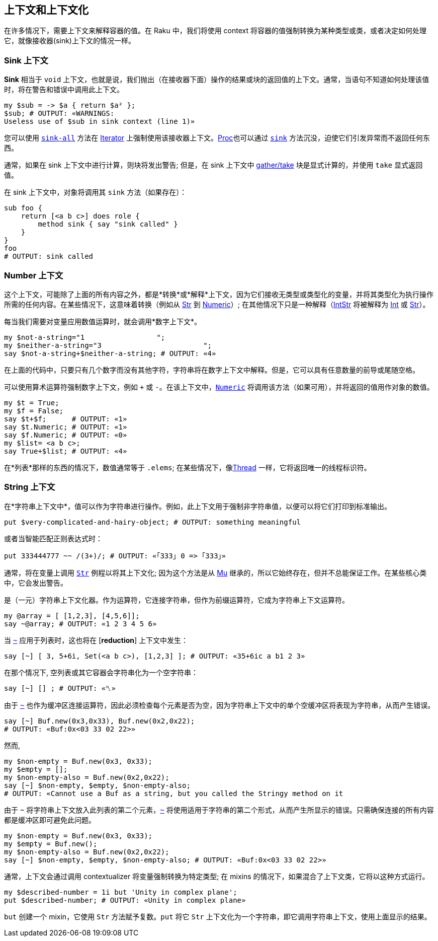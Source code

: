 == 上下文和上下文化

在许多情况下，需要上下文来解释容器的值。在 Raku 中，我们将使用 context 将容器的值强制转换为某种类型或类，或者决定如何处理它，就像接收器(sink)上下文的情况一样。

=== Sink 上下文

*Sink* 相当于 `void` 上下文，也就是说，我们抛出（在接收器下面）操作的结果或块的返回值的上下文。通常，当语句不知道如何处理该值时，将在警告和错误中调用此上下文。

```raku
my $sub = -> $a { return $a² };
$sub; # OUTPUT: «WARNINGS:
Useless use of $sub in sink context (line 1)» 
```

您可以使用 link:https://docs.raku.org/routine/sink-all[`sink-all`] 方法在 link:https://docs.raku.org/type/Iterator[Iterator] 上强制使用该接收器上下文。link:https://docs.raku.org/type/Proc[Proc]也可以通过 link:https://docs.raku.org/type/Proc#method_sink[`sink`] 方法沉没，迫使它们引发异常而不返回任何东西。

通常，如果在 sink 上下文中进行计算，则块将发出警告; 但是，在 sink 上下文中 link:https://docs.raku.org/language/control#Flow%2529_gather_take[gather/take] 块是显式计算的，并使用 `take` 显式返回值。

在 sink 上下文中，对象将调用其 `sink` 方法（如果存在）：

```raku
sub foo {
    return [<a b c>] does role {
        method sink { say "sink called" }
    }
}
foo
# OUTPUT: sink called 
```

=== Number 上下文

这个上下文，可能除了上面的所有内容之外，都是*转换*或*解释*上下文，因为它们接收无类型或类型化的变量，并将其类型化为执行操作所需的任何内容。在某些情况下，这意味着转换（例如从 link:https://docs.raku.org/type/Str[Str] 到 link:https://docs.raku.org/type/Numeric[Numeric]）; 在其他情况下只是一种解释（link:https://docs.raku.org/type/IntStr[IntStr] 将被解释为 link:https://docs.raku.org/type/Int[Int] 或 link:https://docs.raku.org/type/Str[Str]）。

每当我们需要对变量应用数值运算时，就会调用*数字上下文*。

```raku
my $not-a-string="1                 ";
my $neither-a-string="3                        ";
say $not-a-string+$neither-a-string; # OUTPUT: «4» 
```

在上面的代码中，只要只有几个数字而没有其他字符，字符串将在数字上下文中解释。但是，它可以具有任意数量的前导或尾随空格。

可以使用算术运算符强制数字上下文，例如 `+` 或 `-`。在该上下文中，link:https://docs.raku.org/routine/Numeric[`Numeric`] 将调用该方法（如果可用），并将返回的值用作对象的数值。

```raku
my $t = True;
my $f = False;
say $t+$f;      # OUTPUT: «1» 
say $t.Numeric; # OUTPUT: «1» 
say $f.Numeric; # OUTPUT: «0» 
my $list= <a b c>;
say True+$list; # OUTPUT: «4» 
```

在*列表*那样的东西的情况下，数值通常等于 `.elems`; 在某些情况下，像link:https://docs.raku.org/routine/Numeric#%28Thread%29_method_Numeric[Thread] 一样，它将返回唯一的线程标识符。

=== String 上下文

在*字符串上下文中*，值可以作为字符串进行操作。例如，此上下文用于强制非字符串值，以便可以将它们打印到标准输出。

```raku
put $very-complicated-and-hairy-object; # OUTPUT: something meaningful 
```

或者当智能匹配正则表达式时：

```raku
put 333444777 ~~ /(3+)/; # OUTPUT: «｢333｣ 0 => ｢333｣» 
```

通常，将在变量上调用 link:https://docs.raku.org/routine/Str[`Str`] 例程以将其上下文化; 因为这个方法是从 link:https://docs.raku.org/type/Mu[Mu] 继承的，所以它始终存在，但并不总能保证工作。在某些核心类中，它会发出警告。

link:https://docs.raku.org/routine/~[`~`] 是（一元）字符串上下文化器。作为运算符，它连接字符串，但作为前缀运算符，它成为字符串上下文运算符。

```raku
my @array = [ [1,2,3], [4,5,6]];
say ~@array; # OUTPUT: «1 2 3 4 5 6» 
```

当 `link:https://docs.raku.org/language/operators#Reduction_operators[~]` 应用于列表时，这也将在 [*reduction*] 上下文中发生：

```raku
say [~] [ 3, 5+6i, Set(<a b c>), [1,2,3] ]; # OUTPUT: «35+6ic a b1 2 3» 
```

在那个情况下, 空列表或其它容器会字符串化为一个空字符串：

```raku
say [~] [] ; # OUTPUT: «␤» 
```

由于 link:https://docs.raku.org/routine/~#%28Operators%29_infix_~[`~`] 也作为缓冲区连接运算符，因此必须检查每个元素是否为空，因为字符串上下文中的单个空缓冲区将表现为字符串，从而产生错误。

```raku
say [~] Buf.new(0x3,0x33), Buf.new(0x2,0x22);
# OUTPUT: «Buf:0x<03 33 02 22>» 
```

然而,

```raku
my $non-empty = Buf.new(0x3, 0x33);
my $empty = [];
my $non-empty-also = Buf.new(0x2,0x22);
say [~] $non-empty, $empty, $non-empty-also;
# OUTPUT: «Cannot use a Buf as a string, but you called the Stringy method on it 
```

由于 `~` 将字符串上下文放入此列表的第二个元素，link:https://docs.raku.org/routine/~#%28Operators%29_infix_~[`~`] 将使用适用于字符串的第二个形式，从而产生所显示的错误。只需确保连接的所有内容都是缓冲区即可避免此问题。

```raku
my $non-empty = Buf.new(0x3, 0x33);
my $empty = Buf.new();
my $non-empty-also = Buf.new(0x2,0x22);
say [~] $non-empty, $empty, $non-empty-also; # OUTPUT: «Buf:0x<03 33 02 22>» 
```

通常，上下文会通过调用 contextualizer 将变量强制转换为特定类型; 在 mixins 的情况下，如果混合了上下文类，它将以这种方式运行。

```raku
my $described-number = 1i but 'Unity in complex plane';
put $described-number; # OUTPUT: «Unity in complex plane» 
```

`but` 创建一个 mixin，它使用 `Str` 方法赋予复数。`put` 将它 `Str` 上下文化为一个字符串，即它调用字符串上下文，使用上面显示的结果。

